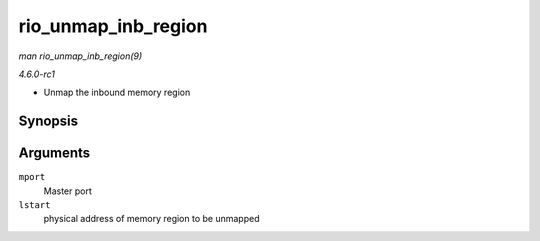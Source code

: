 
.. _API-rio-unmap-inb-region:

====================
rio_unmap_inb_region
====================

*man rio_unmap_inb_region(9)*

*4.6.0-rc1*

- Unmap the inbound memory region


Synopsis
========

.. c:function:: void rio_unmap_inb_region( struct rio_mport * mport, dma_addr_t lstart )

Arguments
=========

``mport``
    Master port

``lstart``
    physical address of memory region to be unmapped
